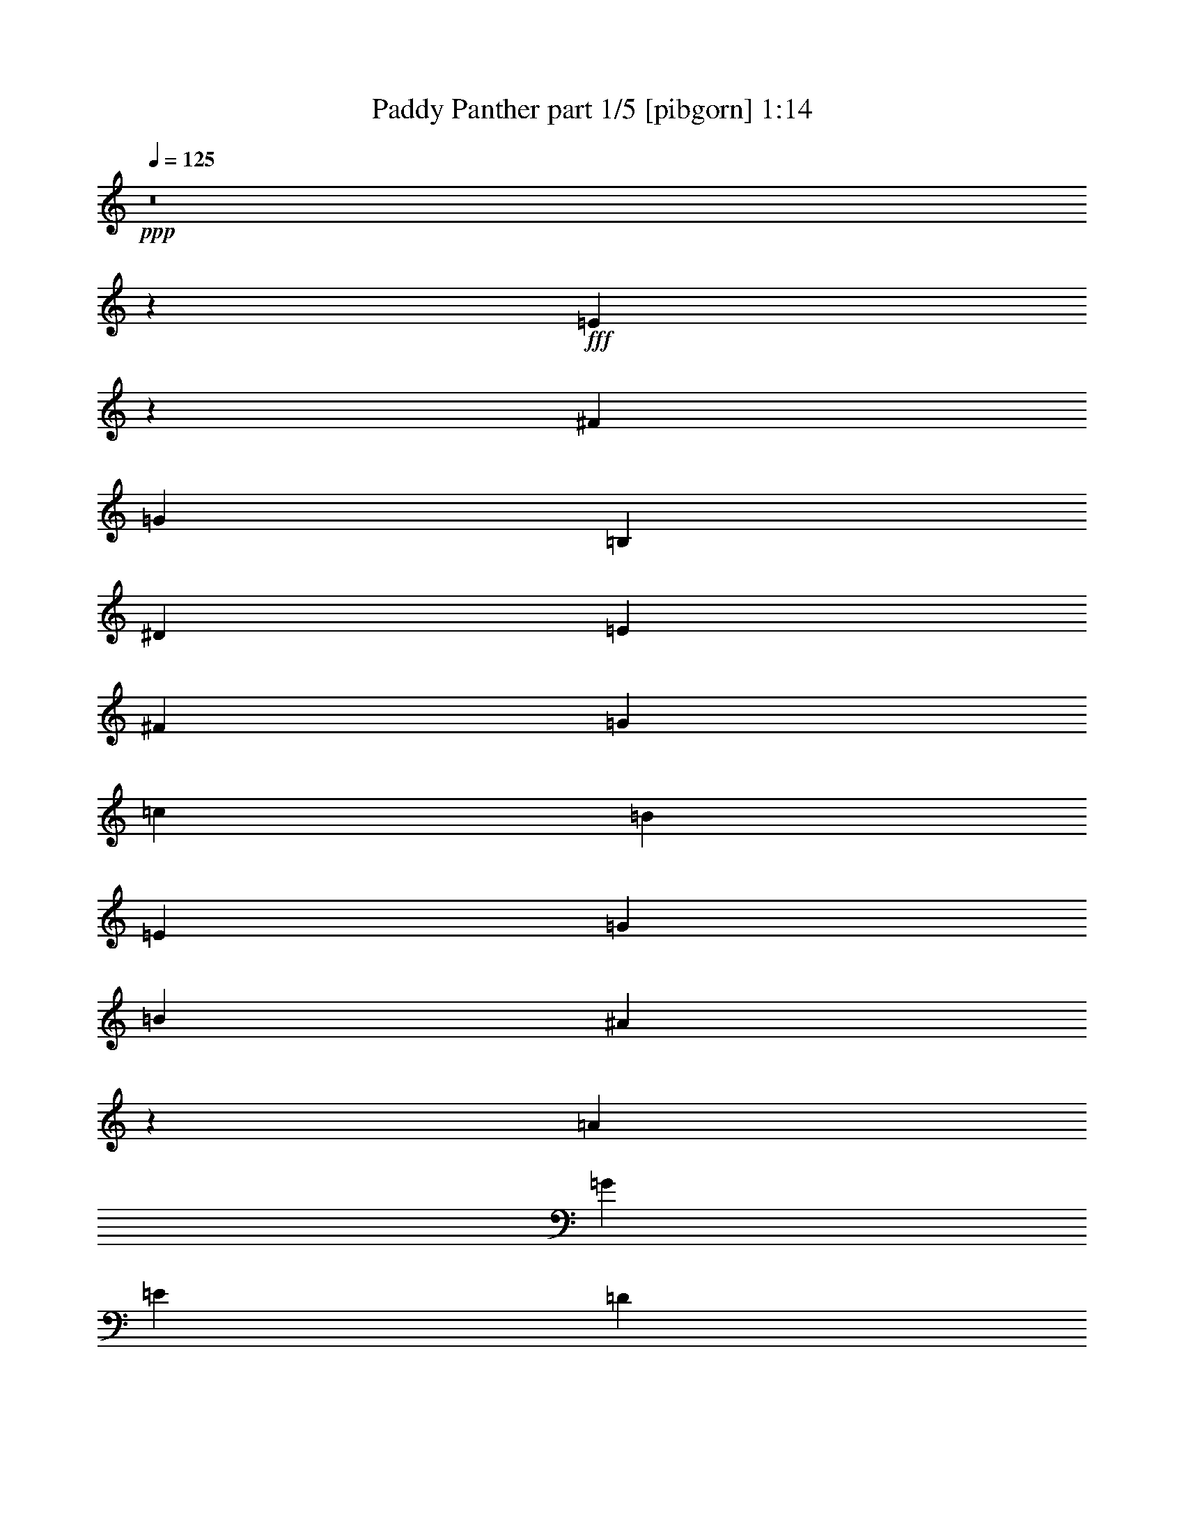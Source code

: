 % Produced with Bruzo's Transcoding Environment
% Transcribed by  Bruzo

X:1
T:  Paddy Panther part 1/5 [pibgorn] 1:14
Z: Transcribed with BruTE 64
L: 1/4
Q: 125
K: C
Z: Transcribed with BruTE 64
L: 1/4
Q: 125
K: C
+ppp+
z8
z515/1587
+fff+
[=E13337/12696]
z271/529
[^F13757/25392]
[=G4321/4232]
[=B,3439/6348]
[^D4321/8464]
[=E4321/8464]
[^F13757/25392]
[=G4321/8464]
[=c4321/8464]
[=B3439/6348]
[=E4321/8464]
[=G4321/8464]
[=B13757/25392]
[^A139/138]
z9023/8464
[=A4321/8464]
[=G13757/25392]
[=E4321/8464]
[=D4321/8464]
[=E13307/12696]
z26825/25392
[=G,4321/8464]
[^C,4321/8464]
[=D,3439/6348]
[^D,4321/8464]
[=E8953/8464]
z1603/3174
[^F4321/8464]
[=G26719/25392]
[=B,13757/25392]
[^D4321/8464]
[=E4321/8464]
[^F3439/6348]
[=G4321/8464]
[=c4321/8464]
[=B13757/25392]
[=E4321/8464]
[=G4321/8464]
[=e3439/6348]
[^d8587/8464]
z26885/25392
[=A4321/8464]
[=G3439/6348]
[=E4321/8464]
[=D4321/8464]
[=E8933/8464]
z555/529
[=G,4321/8464]
[^C,4321/8464]
[=D,13757/25392]
[^D,4321/8464]
[=E27043/25392]
z4213/8464
[^F4321/8464]
[=G1670/1587]
[=B,4321/8464]
[^D3439/6348]
[=E4321/8464]
[^F4321/8464]
[=G13757/25392]
[=c4321/8464]
[=B4321/8464]
[=E3439/6348]
[=G4321/8464]
[=B4321/8464]
[^A8913/8464]
z2225/2116
[=A4321/8464]
[=G4321/8464]
[=E13757/25392]
[=D4321/8464]
[=E26983/25392]
z4277/4232
[=G,13757/25392]
[^C,4321/8464]
[=D,4321/8464]
[^D,3439/6348]
[=E4321/4232]
[=e13757/25392]
[=d4321/8464]
[=B4321/8464]
[=A3439/6348]
[=G4321/8464]
[=E4321/8464]
[^A2425/8464]
[=A19445/25392]
[^A6481/25392]
[=A3373/4232]
[^A3241/12696]
[=A4861/6348]
[^A2425/8464]
[=A19445/25392]
[=E26923/25392]
z4287/4232
[=A13757/25392]
[=G4321/8464]
[=E4321/8464]
[=D3439/6348]
[=E8527/8464]
z27065/25392
[=G,4321/8464]
[^C,3439/6348]
[=D,4321/8464]
[^D,4321/8464]
[=E8873/8464]
z71/138
[^F3439/6348]
[=G4321/4232]
[=B,13757/25392]
[^D4321/8464]
[=E4321/8464]
[^F3439/6348]
[=G4321/8464]
[=c4321/8464]
[=B13757/25392]
[=E4321/8464]
[=G3439/6348]
[=B4321/8464]
[^A2259/2116]
z12769/12696
[=A3439/6348]
[=G4321/8464]
[=E4321/8464]
[=D13757/25392]
[=E25765/25392]
z560/529
[=G,4321/8464]
[^C,13757/25392]
[=D,4321/8464]
[^D,4321/8464]
[=E26803/25392]
z4293/8464
[^F13757/25392]
[=G4321/4232]
[=B,3439/6348]
[^D4321/8464]
[=E4321/8464]
[^F13757/25392]
[=G4321/8464]
[=c4321/8464]
[=B3439/6348]
[=E4321/8464]
[=G4321/8464]
[=e13757/25392]
[^d25705/25392]
z2245/2116
[=A4321/8464]
[=G13757/25392]
[=E4321/8464]
[=D4321/8464]
[=E26743/25392]
z3337/3174
[=G,4321/8464]
[^C,4321/8464]
[=D,3439/6348]
[^D,4321/8464]
[=E2249/2116]
z12695/25392
[^F4321/8464]
[=G26719/25392]
[=B,4321/8464]
[^D13757/25392]
[=E4321/8464]
[^F4321/8464]
[=G3439/6348]
[=c4321/8464]
[=B4321/8464]
[=E13757/25392]
[=G4321/8464]
[=B4321/8464]
[^A26683/25392]
z6689/6348
[=A4321/8464]
[=G4321/8464]
[=E3439/6348]
[=D4321/8464]
[=E561/529]
z12859/12696
[=G,3439/6348]
[^C,4321/8464]
[=D,4321/8464]
[^D,13757/25392]
[=E4321/4232]
[=e3439/6348]
[=d4321/8464]
[=B4321/8464]
[=A13757/25392]
[=G4321/8464]
[=E4321/8464]
[^A2425/8464]
[=A4861/6348]
[^A3241/12696]
[=A3373/4232]
[^A6481/25392]
[=A19445/25392]
[^A2425/8464]
[=A4861/6348]
[=E2239/2116]
z12889/12696
[=A3439/6348]
[=G4321/8464]
[=E4321/8464]
[=D13757/25392]
[=E3389/3174]
z8511/8464
[=A13757/25392]
[=G4321/8464]
[=E4321/8464]
[=D3439/6348]
[=E4295/4232]
z6719/6348
[=A4321/8464]
[=G3439/6348]
[=E4321/8464]
[=D4321/8464]
[=E1117/1058]
z8877/8464
[=A4321/8464]
[=G4321/8464]
[=E13757/25392]
[=D4321/8464]
[=E6763/6348]
z8531/8464
[=G,13757/25392]
[^C,4321/8464]
[=D,4321/8464]
[^D,3439/6348]
[=E4285/4232]
z25/4

X:2
T:  Paddy Panther part 2/5 [flute] 1:14
Z: Transcribed with BruTE 64
L: 1/4
Q: 125
K: C
Z: Transcribed with BruTE 64
L: 1/4
Q: 125
K: C
+ppp+
z8
z515/1587
+fff+
[=E13337/12696]
z271/529
[^F13757/25392]
[=G4321/4232]
[=B,3439/6348]
[^D4321/8464]
[=E4321/8464]
[^F13757/25392]
[=G4321/8464]
[=c4321/8464]
[=B3439/6348]
[=E4321/8464]
[=G4321/8464]
[=B13757/25392]
[^A139/138]
z9023/8464
[=A4321/8464]
[=G13757/25392]
[=E4321/8464]
[=D4321/8464]
[=E13307/12696]
z26825/25392
[=G,4321/8464]
[^C,4321/8464]
[=D,3439/6348]
[^D,4321/8464]
[=E8953/8464]
z1603/3174
[^F4321/8464]
[=G26719/25392]
[=B,13757/25392]
[^D4321/8464]
[=E4321/8464]
[^F3439/6348]
[=G4321/8464]
[=c4321/8464]
[=B13757/25392]
[=E4321/8464]
[=G4321/8464]
[=e3439/6348]
[^d8587/8464]
z26885/25392
[=A4321/8464]
[=G3439/6348]
[=E4321/8464]
[=D4321/8464]
[=E8933/8464]
z555/529
[=G,4321/8464]
[^C,4321/8464]
[=D,13757/25392]
[^D,4321/8464]
[=E27043/25392]
z4213/8464
[^F4321/8464]
[=G1670/1587]
[=B,4321/8464]
[^D3439/6348]
[=E4321/8464]
[^F4321/8464]
[=G13757/25392]
[=c4321/8464]
[=B4321/8464]
[=E3439/6348]
[=G4321/8464]
[=B4321/8464]
[^A8913/8464]
z2225/2116
[=A4321/8464]
[=G4321/8464]
[=E13757/25392]
[=D4321/8464]
[=E26983/25392]
z4277/4232
[=G,13757/25392]
[^C,4321/8464]
[=D,4321/8464]
[^D,3439/6348]
[=E4321/4232]
[=e13757/25392]
[=d4321/8464]
[=B4321/8464]
[=A3439/6348]
[=G4321/8464]
[=E4321/8464]
[^A2425/8464]
[=A19445/25392]
[^A6481/25392]
[=A3373/4232]
[^A3241/12696]
[=A4861/6348]
[^A2425/8464]
[=A19445/25392]
[=E26923/25392]
z4287/4232
[=A13757/25392]
[=G4321/8464]
[=E4321/8464]
[=D3439/6348]
[=E8527/8464]
z27065/25392
[=G,4321/8464]
[^C,3439/6348]
[=D,4321/8464]
[^D,4321/8464]
[=E8873/8464]
z71/138
[^F3439/6348]
[=G4321/4232]
[=B,13757/25392]
[^D4321/8464]
[=E4321/8464]
[^F3439/6348]
[=G4321/8464]
[=c4321/8464]
[=B13757/25392]
[=E4321/8464]
[=G3439/6348]
[=B4321/8464]
[^A2259/2116]
z12769/12696
[=A3439/6348]
[=G4321/8464]
[=E4321/8464]
[=D13757/25392]
[=E25765/25392]
z560/529
[=G,4321/8464]
[^C,13757/25392]
[=D,4321/8464]
[^D,4321/8464]
[=E26803/25392]
z4293/8464
[^F13757/25392]
[=G4321/4232]
[=B,3439/6348]
[^D4321/8464]
[=E4321/8464]
[^F13757/25392]
[=G4321/8464]
[=c4321/8464]
[=B3439/6348]
[=E4321/8464]
[=G4321/8464]
[=e13757/25392]
[^d25705/25392]
z2245/2116
[=A4321/8464]
[=G13757/25392]
[=E4321/8464]
[=D4321/8464]
[=E26743/25392]
z3337/3174
[=G,4321/8464]
[^C,4321/8464]
[=D,3439/6348]
[^D,4321/8464]
[=E2249/2116]
z12695/25392
[^F4321/8464]
[=G26719/25392]
[=B,4321/8464]
[^D13757/25392]
[=E4321/8464]
[^F4321/8464]
[=G3439/6348]
[=c4321/8464]
[=B4321/8464]
[=E13757/25392]
[=G4321/8464]
[=B4321/8464]
[^A26683/25392]
z6689/6348
[=A4321/8464]
[=G4321/8464]
[=E3439/6348]
[=D4321/8464]
[=E561/529]
z12859/12696
[=G,3439/6348]
[^C,4321/8464]
[=D,4321/8464]
[^D,13757/25392]
[=E4321/4232]
[=e3439/6348]
[=d4321/8464]
[=B4321/8464]
[=A13757/25392]
[=G4321/8464]
[=E4321/8464]
[^A2425/8464]
[=A4861/6348]
[^A3241/12696]
[=A3373/4232]
[^A6481/25392]
[=A19445/25392]
[^A2425/8464]
[=A4861/6348]
[=E2239/2116]
z12889/12696
[=A3439/6348]
[=G4321/8464]
[=E4321/8464]
[=D13757/25392]
[=E3389/3174]
z8511/8464
[=A13757/25392]
[=G4321/8464]
[=E4321/8464]
[=D3439/6348]
[=E4295/4232]
z6719/6348
[=A4321/8464]
[=G3439/6348]
[=E4321/8464]
[=D4321/8464]
[=E1117/1058]
z8877/8464
[=A4321/8464]
[=G4321/8464]
[=E13757/25392]
[=D4321/8464]
[=E6763/6348]
z8531/8464
[=G,13757/25392]
[^C,4321/8464]
[=D,4321/8464]
[^D,3439/6348]
[=E4285/4232]
z25/4

X:3
T:  Paddy Panther part 3/5 [bagpipes] 1:14
Z: Transcribed with BruTE 64
L: 1/4
Q: 125
K: C
Z: Transcribed with BruTE 64
L: 1/4
Q: 125
K: C
+ppp+
z8
z515/1587
+fff+
[=E13337/12696]
z271/529
[^F13757/25392]
[=G4321/4232]
[=B,3439/6348]
[^D4321/8464]
[=E4321/8464]
[^F13757/25392]
[=G4321/8464]
[=c4321/8464]
[=B3439/6348]
[=E4321/8464]
[=G4321/8464]
[=B13757/25392]
[^A139/138]
z9023/8464
[=A4321/8464]
[=G13757/25392]
[=E4321/8464]
[=D4321/8464]
[=E13307/12696]
z26825/25392
[=G,4321/8464]
[^C,4321/8464]
[=D,3439/6348]
[^D,4321/8464]
[=E8953/8464]
z1603/3174
[^F4321/8464]
[=G26719/25392]
[=B,13757/25392]
[^D4321/8464]
[=E4321/8464]
[^F3439/6348]
[=G4321/8464]
[=c4321/8464]
[=B13757/25392]
[=E4321/8464]
[=G4321/8464]
[=e3439/6348]
[^d8587/8464]
z26885/25392
[=A4321/8464]
[=G3439/6348]
[=E4321/8464]
[=D4321/8464]
[=E8933/8464]
z555/529
[=G,4321/8464]
[^C,4321/8464]
[=D,13757/25392]
[^D,4321/8464]
[=E27043/25392]
z4213/8464
[^F4321/8464]
[=G1670/1587]
[=B,4321/8464]
[^D3439/6348]
[=E4321/8464]
[^F4321/8464]
[=G13757/25392]
[=c4321/8464]
[=B4321/8464]
[=E3439/6348]
[=G4321/8464]
[=B4321/8464]
[^A8913/8464]
z2225/2116
[=A4321/8464]
[=G4321/8464]
[=E13757/25392]
[=D4321/8464]
[=E26983/25392]
z4277/4232
[=G,13757/25392]
[^C,4321/8464]
[=D,4321/8464]
[^D,3439/6348]
[=E4321/4232]
[=e13757/25392]
[=d4321/8464]
[=B4321/8464]
[=A3439/6348]
[=G4321/8464]
[=E4321/8464]
[^A2425/8464]
[=A19445/25392]
[^A6481/25392]
[=A3373/4232]
[^A3241/12696]
[=A4861/6348]
[^A2425/8464]
[=A19445/25392]
[=E26923/25392]
z4287/4232
[=A13757/25392]
[=G4321/8464]
[=E4321/8464]
[=D3439/6348]
[=E8527/8464]
z27065/25392
[=G,4321/8464]
[^C,3439/6348]
[=D,4321/8464]
[^D,4321/8464]
[=E8873/8464]
z71/138
[^F3439/6348]
[=G4321/4232]
[=B,13757/25392]
[^D4321/8464]
[=E4321/8464]
[^F3439/6348]
[=G4321/8464]
[=c4321/8464]
[=B13757/25392]
[=E4321/8464]
[=G3439/6348]
[=B4321/8464]
[^A2259/2116]
z12769/12696
[=A3439/6348]
[=G4321/8464]
[=E4321/8464]
[=D13757/25392]
[=E25765/25392]
z560/529
[=G,4321/8464]
[^C,13757/25392]
[=D,4321/8464]
[^D,4321/8464]
[=E26803/25392]
z4293/8464
[^F13757/25392]
[=G4321/4232]
[=B,3439/6348]
[^D4321/8464]
[=E4321/8464]
[^F13757/25392]
[=G4321/8464]
[=c4321/8464]
[=B3439/6348]
[=E4321/8464]
[=G4321/8464]
[=e13757/25392]
[^d25705/25392]
z2245/2116
[=A4321/8464]
[=G13757/25392]
[=E4321/8464]
[=D4321/8464]
[=E26743/25392]
z3337/3174
[=G,4321/8464]
[^C,4321/8464]
[=D,3439/6348]
[^D,4321/8464]
[=E2249/2116]
z12695/25392
[^F4321/8464]
[=G26719/25392]
[=B,4321/8464]
[^D13757/25392]
[=E4321/8464]
[^F4321/8464]
[=G3439/6348]
[=c4321/8464]
[=B4321/8464]
[=E13757/25392]
[=G4321/8464]
[=B4321/8464]
[^A26683/25392]
z6689/6348
[=A4321/8464]
[=G4321/8464]
[=E3439/6348]
[=D4321/8464]
[=E561/529]
z12859/12696
[=G,3439/6348]
[^C,4321/8464]
[=D,4321/8464]
[^D,13757/25392]
[=E4321/4232]
[=e3439/6348]
[=d4321/8464]
[=B4321/8464]
[=A13757/25392]
[=G4321/8464]
[=E4321/8464]
[^A2425/8464]
[=A4861/6348]
[^A3241/12696]
[=A3373/4232]
[^A6481/25392]
[=A19445/25392]
[^A2425/8464]
[=A4861/6348]
[=E2239/2116]
z12889/12696
[=A3439/6348]
[=G4321/8464]
[=E4321/8464]
[=D13757/25392]
[=E3389/3174]
z8511/8464
[=A13757/25392]
[=G4321/8464]
[=E4321/8464]
[=D3439/6348]
[=E4295/4232]
z6719/6348
[=A4321/8464]
[=G3439/6348]
[=E4321/8464]
[=D4321/8464]
[=E1117/1058]
z8877/8464
[=A4321/8464]
[=G4321/8464]
[=E13757/25392]
[=D4321/8464]
[=E6763/6348]
z8531/8464
[=G,13757/25392]
[^C,4321/8464]
[=D,4321/8464]
[^D,3439/6348]
[=E4285/4232]
z25/4

X:4
T:  Paddy Panther part 4/5 [lute] 1:14
Z: Transcribed with BruTE 64
L: 1/4
Q: 125
K: C
Z: Transcribed with BruTE 64
L: 1/4
Q: 125
K: C
+ppp+
+fff+
[=B,4321/8464]
[=E13757/25392=G13757/25392=B13757/25392]
[=B,4321/8464]
[=E4321/8464=G4321/8464=B4321/8464]
[=B,3439/6348]
[=E4321/8464=G4321/8464=B4321/8464]
[=B,4321/8464]
[=E13757/25392=G13757/25392=B13757/25392]
[=B,4321/8464]
[=E4321/8464=G4321/8464=B4321/8464]
[=B,3439/6348]
[=E4321/8464=G4321/8464=B4321/8464]
[=B,4321/8464]
[=E13757/25392=G13757/25392=B13757/25392]
[=B,4321/8464]
[=E4321/8464=G4321/8464=B4321/8464]
[=B,3439/6348]
[=E4321/8464=G4321/8464=B4321/8464]
[=B,4321/8464]
[=E13757/25392=G13757/25392=B13757/25392]
[=D4321/8464]
[=D4321/8464=G4321/8464=B4321/8464]
[=D3439/6348]
[=D4321/8464=G4321/8464^A4321/8464]
[=B,4321/8464]
[=E13757/25392=G13757/25392=B13757/25392]
[=B,4321/8464]
[=E4321/8464=G4321/8464=B4321/8464]
[=B,19841/12696=E19841/12696=G19841/12696]
[^F,13757/25392]
[=G,4321/8464]
[=C4321/8464=E4321/8464=G4321/8464]
[=G,3439/6348]
[=C4321/8464=E4321/8464=G4321/8464]
[=D4321/8464]
[=D1670/1587=G1670/1587=B1670/1587]
[^C4321/8464]
[=B,3439/6348]
[=E4321/8464=G4321/8464=B4321/8464]
[=B,4321/8464]
[=E13757/25392=G13757/25392=B13757/25392]
[=B,4321/8464]
[=E19841/12696=G19841/12696=B19841/12696]
[=B,4321/8464]
[=E13757/25392=G13757/25392=B13757/25392]
[=B,4321/8464]
[=E4321/8464=G4321/8464=B4321/8464]
[=D3439/6348]
[=D4321/8464=G4321/8464=B4321/8464]
[=D13757/25392]
[=D4321/8464=G4321/8464^A4321/8464]
[=B,4321/8464]
[=E3439/6348=G3439/6348=B3439/6348]
[=B,4321/8464]
[=E4321/8464=G4321/8464=B4321/8464]
[=B,39683/25392=E39683/25392=G39683/25392]
[^F,3439/6348]
[=C4321/8464]
[=F4321/8464=A4321/8464=c4321/8464]
[=C13757/25392]
[=F4321/8464=A4321/8464=c4321/8464]
[=D4321/8464]
[=D3439/6348=G3439/6348=B3439/6348]
[=D4321/8464]
[=D4321/8464=G4321/8464=B4321/8464]
[=B,13757/25392]
[=E4321/8464=G4321/8464=B4321/8464]
[=B,4321/8464]
[=E3439/6348=G3439/6348=B3439/6348]
[=B,4321/8464]
[=E39683/25392=G39683/25392=B39683/25392]
[=B,4321/8464]
[=E3439/6348=G3439/6348=B3439/6348]
[=B,4321/8464]
[=E4321/8464=G4321/8464=B4321/8464]
[=D13757/25392]
[=D4321/8464=G4321/8464=B4321/8464]
[=D4321/8464]
[=D3439/6348=G3439/6348^A3439/6348]
[=B,4321/8464]
[=E4321/8464=G4321/8464=B4321/8464]
[=B,13757/25392]
[=E4321/8464=G4321/8464=B4321/8464]
[=B,19841/12696=E19841/12696=G19841/12696]
[^F,4321/8464]
[=G,13757/25392]
[=C4321/8464=E4321/8464=G4321/8464]
[=G,4321/8464]
[=C3439/6348=E3439/6348=G3439/6348]
[=D4321/8464]
[=D4321/8464=G4321/8464=B4321/8464]
[=D13757/25392=G13757/25392]
[^C4321/8464]
[=B,4321/8464]
[=E3439/6348=G3439/6348=B3439/6348]
[=B,4321/8464]
[=E4321/8464=G4321/8464=B4321/8464]
[=B,13757/25392]
[=E19841/12696=G19841/12696=B19841/12696]
[=B,8547/8464=E8547/8464=G8547/8464=B8547/8464]
z43193/6348
[^A,4321/8464]
[=B,4321/8464]
[=E3439/6348=G3439/6348=B3439/6348]
[=B,4321/8464]
[=E4321/8464=G4321/8464=B4321/8464]
[=D13757/25392]
[=D4321/4232=G4321/4232=B4321/4232]
[^C3439/6348]
[=B,4321/8464]
[=E4321/8464=G4321/8464=B4321/8464]
[=B,13757/25392]
[=E4321/8464=G4321/8464=B4321/8464]
[=B,4321/8464]
[=E26719/25392=G26719/25392=B26719/25392]
[=B,4321/8464]
[=B,13757/25392]
[=E4321/8464=G4321/8464=B4321/8464]
[=B,4321/8464]
[=E3439/6348=G3439/6348=B3439/6348]
[=D4321/8464]
[=D4321/8464=G4321/8464=B4321/8464]
[=D13757/25392]
[=D4321/8464=G4321/8464^A4321/8464]
[=B,4321/8464]
[=E3439/6348=G3439/6348=B3439/6348]
[=B,4321/8464]
[=E4321/8464=G4321/8464=B4321/8464]
[=B,3373/2116=E3373/2116=G3373/2116]
[^F,4321/8464]
[=G,4321/8464]
[=C13757/25392=E13757/25392=G13757/25392]
[=G,4321/8464]
[=C4321/8464=E4321/8464=G4321/8464]
[=D3439/6348]
[=D4321/4232=G4321/4232=B4321/4232]
[^C13757/25392]
[=B,4321/8464]
[=E4321/8464=G4321/8464=B4321/8464]
[=B,3439/6348]
[=E4321/8464=G4321/8464=B4321/8464]
[=B,4321/8464]
[=E39683/25392=G39683/25392=B39683/25392]
[=B,3439/6348]
[=E4321/8464=G4321/8464=B4321/8464]
[=B,4321/8464]
[=E13757/25392=G13757/25392=B13757/25392]
[=D4321/8464]
[=D4321/8464=G4321/8464=B4321/8464]
[=D3439/6348]
[=D4321/8464=G4321/8464^A4321/8464]
[=B,4321/8464]
[=E13757/25392=G13757/25392=B13757/25392]
[=B,4321/8464]
[=E4321/8464=G4321/8464=B4321/8464]
[=B,19841/12696=E19841/12696=G19841/12696]
[^F,13757/25392]
[=C4321/8464]
[=F4321/8464=A4321/8464=c4321/8464]
[=C3439/6348]
[=F4321/8464=A4321/8464=c4321/8464]
[=D4321/8464]
[=D13757/25392=G13757/25392=B13757/25392]
[=D4321/8464]
[=D4321/8464=G4321/8464=B4321/8464]
[=B,3439/6348]
[=E4321/8464=G4321/8464=B4321/8464]
[=B,4321/8464]
[=E13757/25392=G13757/25392=B13757/25392]
[=B,4321/8464]
[=E19841/12696=G19841/12696=B19841/12696]
[=B,4321/8464]
[=E13757/25392=G13757/25392=B13757/25392]
[=B,4321/8464]
[=E4321/8464=G4321/8464=B4321/8464]
[=D3439/6348]
[=D4321/8464=G4321/8464=B4321/8464]
[=D4321/8464]
[=D13757/25392=G13757/25392^A13757/25392]
[=B,4321/8464]
[=E4321/8464=G4321/8464=B4321/8464]
[=B,3439/6348]
[=E4321/8464=G4321/8464=B4321/8464]
[=B,39683/25392=E39683/25392=G39683/25392]
[^F,4321/8464]
[=G,3439/6348]
[=C4321/8464=E4321/8464=G4321/8464]
[=G,4321/8464]
[=C13757/25392=E13757/25392=G13757/25392]
[=D4321/8464]
[=D4321/8464=G4321/8464=B4321/8464]
[=D3439/6348=G3439/6348]
[^C4321/8464]
[=B,4321/8464]
[=E13757/25392=G13757/25392=B13757/25392]
[=B,4321/8464]
[=E4321/8464=G4321/8464=B4321/8464]
[=B,3439/6348]
[=E39683/25392=G39683/25392=B39683/25392]
[=B,25585/25392=E25585/25392=G25585/25392=B25585/25392]
z57609/8464
[^A,4321/8464]
[=B,4321/8464]
[=E13757/25392=G13757/25392=B13757/25392]
[=B,4321/8464]
[=E4321/8464=G4321/8464=B4321/8464]
[=D3439/6348]
[=D4321/4232=G4321/4232=B4321/4232]
[^C13757/25392]
[=B,4321/8464]
[=E3439/6348=G3439/6348=B3439/6348]
[=B,4321/8464]
[=E4321/8464=G4321/8464=B4321/8464]
[=D13757/25392]
[=D4321/8464=G4321/8464=B4321/8464]
[=D4321/8464]
[=D3439/6348=G3439/6348=B3439/6348]
[=B,4321/8464]
[=E4321/8464=G4321/8464=B4321/8464]
[=B,13757/25392]
[=E4321/8464=G4321/8464=B4321/8464]
[=D4321/8464]
[=D3439/6348=G3439/6348=B3439/6348]
[=D4321/8464]
[=D4321/8464=G4321/8464=B4321/8464]
[=B,13757/25392]
[=E4321/8464=G4321/8464=B4321/8464]
[=B,4321/8464]
[=E3439/6348=G3439/6348=B3439/6348]
[=D4321/8464]
[=D4321/8464=G4321/8464=B4321/8464]
[=D13757/25392]
[=D4321/8464=G4321/8464=B4321/8464]
[=B,4321/8464]
[=E3439/6348=G3439/6348=B3439/6348]
[=B,4321/8464]
[=E4321/8464=G4321/8464=B4321/8464]
[=B,13757/25392]
[=E4321/4232=G4321/4232=B4321/4232]
[^A,3439/6348]
[=B,4285/4232=E4285/4232=G4285/4232=B4285/4232]
z25/4

X:5
T:  Paddy Panther part 5/5 [theorbo] 1:14
Z: Transcribed with BruTE 64
L: 1/4
Q: 125
K: C
Z: Transcribed with BruTE 64
L: 1/4
Q: 125
K: C
+ppp+
z92725/12696
+fff+
[=C4321/8464]
[=D4321/8464]
[=E26719/25392]
[=B,1670/1587]
[=G4321/4232]
[=D3439/6348]
[^F4321/8464]
[=E1670/1587]
[=B,4321/4232]
[=E26719/25392]
[=D4321/8464]
[^C13757/25392]
[=C4321/4232]
[=G,26719/25392]
[=D1670/1587]
[=G,4321/8464]
[=D4321/8464]
[=E26719/25392]
[=B,1670/1587]
[=E4321/4232]
[=B,3439/6348]
[=D4321/8464]
[=E1670/1587]
[=B,4321/4232]
[=G26719/25392]
[=D13757/25392]
[^F4321/8464]
[=E26719/25392]
[=B,4321/4232]
[=E1670/1587]
[=D4321/8464]
[^C3439/6348]
[=C4321/4232]
[=F,1670/1587]
[=D26719/25392]
[=G,4321/8464]
[=D4321/8464]
[=E1670/1587]
[=B,26719/25392]
[=E4321/4232]
[=B,13757/25392]
[=D4321/8464]
[=E26719/25392]
[=B,4321/4232]
[=G1670/1587]
[=D4321/8464]
[^F3439/6348]
[=E4321/4232]
[=B,1670/1587]
[=E26719/25392]
[=D4321/8464]
[^C4321/8464]
[=C1670/1587]
[=G,26719/25392]
[=D4321/4232]
[=G,13757/25392]
[=D4321/8464]
[=E26719/25392]
[=B,4321/4232]
[=E1670/1587]
[=B,4321/8464]
[=D3439/6348]
[=E8547/8464]
z53005/8464
[=C13757/25392]
[=D4321/8464]
[=E26719/25392]
[=B,4321/8464]
[^F4321/8464]
[=G1670/1587]
[=D4321/8464]
[^F3439/6348]
[=E4321/4232]
[=B,1670/1587]
[=E26719/25392]
[=B,4321/8464]
[=D4321/8464]
[=E1670/1587]
[=B,26719/25392]
[=G4321/4232]
[=D13757/25392]
[^F4321/8464]
[=E26719/25392]
[=B,4321/4232]
[=E1670/1587]
[=D3439/6348]
[^C4321/8464]
[=C1670/1587]
[=G,4321/4232]
[=D26719/25392]
[=G,4321/8464]
[=D13757/25392]
[=E4321/4232]
[=B,26719/25392]
[=E1670/1587]
[=B,4321/8464]
[=D4321/8464]
[=E26719/25392]
[=B,1670/1587]
[=G4321/4232]
[=D3439/6348]
[^F4321/8464]
[=E1670/1587]
[=B,4321/4232]
[=E26719/25392]
[=D4321/8464]
[^C13757/25392]
[=C4321/4232]
[=F,26719/25392]
[=D1670/1587]
[=G,4321/8464]
[=D4321/8464]
[=E26719/25392]
[=B,1670/1587]
[=E4321/4232]
[=B,3439/6348]
[=D4321/8464]
[=E1670/1587]
[=B,4321/4232]
[=G26719/25392]
[=D4321/8464]
[^F13757/25392]
[=E4321/4232]
[=B,26719/25392]
[=E1670/1587]
[=D4321/8464]
[^C4321/8464]
[=C26719/25392]
[=G,1670/1587]
[=D4321/4232]
[=G,3439/6348]
[=D4321/8464]
[=E1670/1587]
[=B,4321/4232]
[=E26719/25392]
[=B,4321/8464]
[=D13757/25392]
[=E25585/25392]
z159071/25392
[=C3439/6348]
[=D4321/8464]
[=E1670/1587]
[=B,4321/8464]
[^F4321/8464]
[=G26719/25392]
[=D4321/8464]
[^F13757/25392]
[=E26719/25392]
[=B,4321/4232]
[=G1670/1587]
[=D4321/8464]
[^F3439/6348]
[=E4321/4232]
[=B,1670/1587]
[=G26719/25392]
[=D4321/8464]
[^F4321/8464]
[=E1670/1587]
[=B,26719/25392]
[=G4321/4232]
[=D13757/25392]
[^F4321/8464]
[=E26719/25392]
[=B,4321/4232]
[=E13757/25392]
[=B,4321/8464]
[=C4321/8464]
[=D3439/6348]
[=E4285/4232]
z25/4
